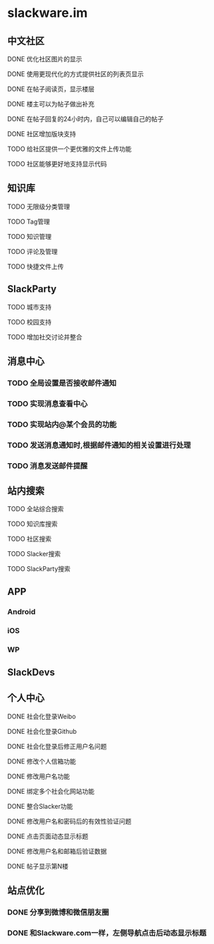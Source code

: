 * slackware.im
** 中文社区
**** DONE 优化社区图片的显示
     CLOSED: [2014-09-07 日 06:30]
**** DONE 使用更现代化的方式提供社区的列表页显示
     CLOSED: [2014-09-07 日 06:52]
**** DONE 在帖子阅读页，显示楼层
     CLOSED: [2014-09-12 五 20:07]
**** DONE 楼主可以为帖子做出补充
     CLOSED: [2014-09-12 五 20:07]
**** DONE 在帖子回复的24小时内，自己可以编辑自己的帖子
     CLOSED: [2014-09-12 五 20:07]
**** DONE 社区增加版块支持
     CLOSED: [2014-09-30 Tue 15:38]
**** TODO 给社区提供一个更优雅的文件上传功能
**** TODO 社区能够更好地支持显示代码
** 知识库
**** TODO 无限级分类管理
**** TODO Tag管理
**** TODO 知识管理
**** TODO 评论及管理
**** TODO 快捷文件上传
** SlackParty
**** TODO 城市支持
**** TODO 校园支持
**** TODO 增加社交讨论并整合
** 消息中心
*** TODO 全局设置是否接收邮件通知
*** TODO 实现消息查看中心
*** TODO 实现站内@某个会员的功能
*** TODO 发送消息通知时,根据邮件通知的相关设置进行处理
*** TODO 消息发送邮件提醒
** 站内搜索
**** TODO 全站综合搜索
**** TODO 知识库搜索
**** TODO 社区搜索
**** TODO Slacker搜索
**** TODO SlackParty搜索
** APP
*** Android
*** iOS
*** WP
** SlackDevs
** 个人中心
**** DONE 社会化登录Weibo
     CLOSED: [2014-09-08 一 10:09]
**** DONE 社会化登录Github
     CLOSED: [2014-09-08 一 10:09]
**** DONE 社会化登录后修正用户名问题
     CLOSED: [2014-09-12 五 02:20]
**** DONE 修改个人信箱功能
     CLOSED: [2014-09-12 五 02:20]
**** DONE 修改用户名功能
     CLOSED: [2014-09-12 五 02:20]
**** DONE 绑定多个社会化网站功能
     CLOSED: [2014-09-12 五 02:20]
**** DONE 整合Slacker功能
     CLOSED: [2014-09-12 五 20:07]
**** DONE 修改用户名和密码后的有效性验证问题
     CLOSED: [2014-09-12 五 20:07]
**** DONE 点击页面动态显示标题
   CLOSED: [2014-09-25 四 11:08]
**** DONE 修改用户名和邮箱后验证数据
   CLOSED: [2014-09-25 四 11:08]
**** DONE 帖子显示第N楼
   CLOSED: [2014-09-25 四 11:08]

** 站点优化
*** DONE 分享到微博和微信朋友圈
    CLOSED: [2014-09-25 四 11:52]
*** DONE 和Slackware.com一样，左侧导航点击后动态显示标题
    CLOSED: [2014-09-25 四 11:08]
